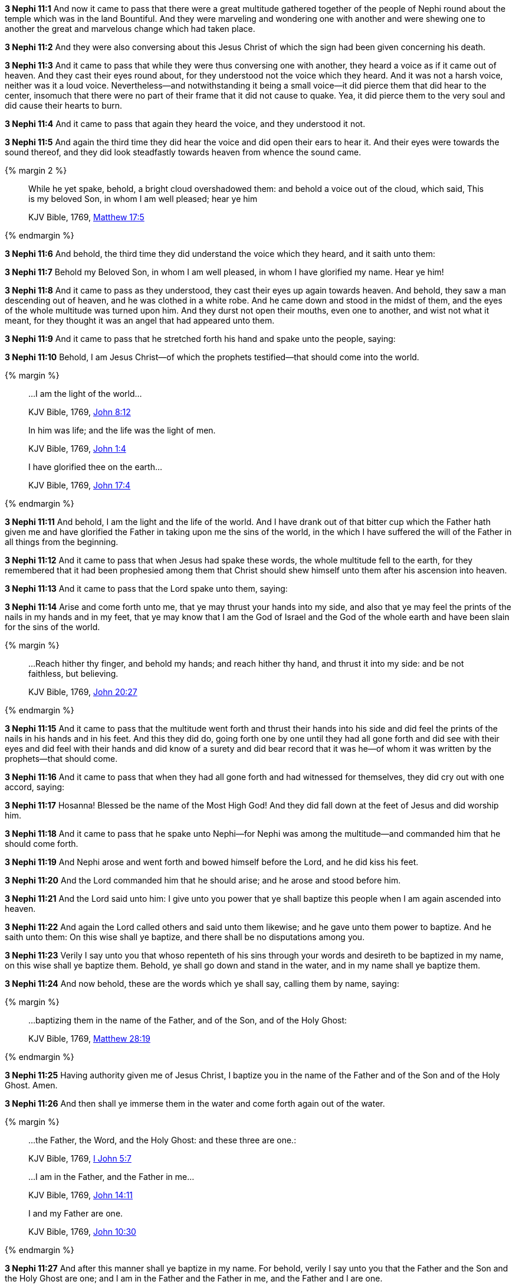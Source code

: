 *3 Nephi 11:1* And now it came to pass that there were a great multitude gathered together of the people of Nephi round about the temple which was in the land Bountiful. And they were marveling and wondering one with another and were shewing one to another the great and marvelous change which had taken place.

*3 Nephi 11:2* And they were also conversing about this Jesus Christ of which the sign had been given concerning his death.

*3 Nephi 11:3* And it came to pass that while they were thus conversing one with another, they heard a voice as if it came out of heaven. And they cast their eyes round about, for they understood not the voice which they heard. And it was not a harsh voice, neither was it a loud voice. Nevertheless--and notwithstanding it being a small voice--it did pierce them that did hear to the center, insomuch that there were no part of their frame that it did not cause to quake. Yea, it did pierce them to the very soul and did cause their hearts to burn.

*3 Nephi 11:4* And it came to pass that again they heard the voice, and they understood it not.

*3 Nephi 11:5* And again the third time they did hear the voice and did open their ears to hear it. And their eyes were towards the sound thereof, and they did look steadfastly towards heaven from whence the sound came.


{% margin 2 %}
____

While he yet spake, behold, a bright cloud overshadowed them: and behold a voice out of the cloud, which said, This is my beloved Son, in whom I am well pleased; hear ye him

[small]#KJV Bible, 1769, http://www.kingjamesbibleonline.org/Matthew-Chapter-17/[Matthew 17:5]#
____
{% endmargin %}

*3 Nephi 11:6* And [highlight-orange]#behold#, the third time they did understand the [highlight-orange]#voice which# they heard, and it [highlight-orange]#saith# unto them:

*3 Nephi 11:7* Behold [highlight-orange]#my Beloved Son, in whom I am well pleased#, in whom I have glorified my name. [highlight-orange]#Hear ye him!#

*3 Nephi 11:8* And it came to pass as they understood, they cast their eyes up again towards heaven. And behold, they saw a man descending out of heaven, and he was clothed in a white robe. And he came down and stood in the midst of them, and the eyes of the whole multitude was turned upon him. And they durst not open their mouths, even one to another, and wist not what it meant, for they thought it was an angel that had appeared unto them.

*3 Nephi 11:9* And it came to pass that he stretched forth his hand and spake unto the people, saying:

*3 Nephi 11:10* Behold, I am Jesus Christ--of which the prophets testified--that should come into the world.

{% margin %}
____

...I am the light of the world...

[small]#KJV Bible, 1769, http://www.kingjamesbibleonline.org/John-Chapter-8/[John 8:12]#
____
____
In him was life; and the life was the light of men.

[small]#KJV Bible, 1769, http://www.kingjamesbibleonline.org/John-Chapter-1/[John 1:4]#
____
____
I have glorified thee on the earth...

[small]#KJV Bible, 1769, http://www.kingjamesbibleonline.org/John-Chapter-17/[John 17:4]#
____
{% endmargin %}

*3 Nephi 11:11* And behold, [highlight-orange]#I am the light and the life of the world.# And I have drank out of that bitter cup which the Father hath given me and [highlight-orange]#have glorified the Father# in taking upon me the sins of the world, in the which I have suffered the will of the Father in all things from the beginning.

*3 Nephi 11:12* And it came to pass that when Jesus had spake these words, the whole multitude fell to the earth, for they remembered that it had been prophesied among them that Christ should shew himself unto them after his ascension into heaven.

*3 Nephi 11:13* And it came to pass that the Lord spake unto them, saying:

*3 Nephi 11:14* Arise and come forth unto me, that ye may thrust your hands into my side, and also that ye may feel the prints of the nails in my hands and in my feet, that ye may know that I am the God of Israel and the God of the whole earth and have been slain for the sins of the world.

{% margin %}
____

...Reach hither thy finger, and behold my hands; and reach hither thy hand, and thrust it into my side: and be not faithless, but believing.

[small]#KJV Bible, 1769, http://www.kingjamesbibleonline.org/John-Chapter-20/[John 20:27]#
____
{% endmargin %}

*3 Nephi 11:15* And it came to pass that the multitude went forth and [highlight-orange]#thrust their hands into his side and did feel the prints of the nails in his hands and in his feet. And this they did do, going forth one by one until they had all gone forth and did see with their eyes and did feel with their hands and did know of a surety# and did bear record that it was he--of whom it was written by the prophets--that should come.

*3 Nephi 11:16* And it came to pass that when they had all gone forth and had witnessed for themselves, they did cry out with one accord, saying:

*3 Nephi 11:17* Hosanna! Blessed be the name of the Most High God! And they did fall down at the feet of Jesus and did worship him.

*3 Nephi 11:18* And it came to pass that he spake unto Nephi--for Nephi was among the multitude--and commanded him that he should come forth.

*3 Nephi 11:19* And Nephi arose and went forth and bowed himself before the Lord, and he did kiss his feet.

*3 Nephi 11:20* And the Lord commanded him that he should arise; and he arose and stood before him.

*3 Nephi 11:21* And the Lord said unto him: I give unto you power that ye shall baptize this people when I am again ascended into heaven.

*3 Nephi 11:22* And again the Lord called others and said unto them likewise; and he gave unto them power to baptize. And he saith unto them: On this wise shall ye baptize, and there shall be no disputations among you.

*3 Nephi 11:23* Verily I say unto you that whoso repenteth of his sins through your words and desireth to be baptized in my name, on this wise shall ye baptize them. Behold, ye shall go down and stand in the water, and in my name shall ye baptize them.

*3 Nephi 11:24* And now behold, these are the words which ye shall say, calling them by name, saying:

{% margin %}
____

...baptizing them in the name of the Father, and of the Son, and of the Holy Ghost:

[small]#KJV Bible, 1769, http://www.kingjamesbibleonline.org/Matthew-Chapter-28/[Matthew 28:19]#
____
{% endmargin %}

*3 Nephi 11:25* Having authority given me of Jesus Christ, [highlight-orange]#I baptize you in the name of the Father and of the Son and of the Holy Ghost.# Amen.

*3 Nephi 11:26* And then shall ye immerse them in the water and come forth again out of the water.

{% margin %}
____
...the Father, the Word, and the Holy Ghost: and these three are one.:

[small]#KJV Bible, 1769, http://www.kingjamesbibleonline.org/1-John-Chapter-5/[I John 5:7]#
____
____

...I am in the Father, and the Father in me...

[small]#KJV Bible, 1769, http://www.kingjamesbibleonline.org/John-Chapter-14/[John 14:11]#
____
____

I and my Father are one.

[small]#KJV Bible, 1769, http://www.kingjamesbibleonline.org/John-Chapter-10/[John 10:30]#
____
{% endmargin %}

*3 Nephi 11:27* And after this manner shall ye baptize in my name. For behold, verily I say unto you that the [highlight-orange]#Father and the Son and the Holy Ghost are one#; and [highlight-orange]#I am in the Father and the Father in me#, and the [highlight-orange]#Father and I are one.#

*3 Nephi 11:28* And according as I have commanded you, thus shall ye baptize. And there shall be no disputations among you as there hath hitherto been, neither shall there be disputations among you concerning the points of my doctrine as there hath hitherto been.

*3 Nephi 11:29* For verily verily I say unto you: He that hath the spirit of contention is not of me, but is of the devil, which is the father of contention. And he stirreth up the hearts of men to contend with anger one with another.

*3 Nephi 11:30* Behold, this is not my doctrine, to stir up the hearts of men with anger one against another. But this is my doctrine, that such things should be done away.

*3 Nephi 11:31* Behold, verily verily I say unto you: I will declare unto you my doctrine.

{% margin %}
____
...My doctrine is not mine, but his that sent me.

[small]#KJV Bible, 1769, http://www.kingjamesbibleonline.org/John-Chapter-7/[John 7:16]#
____
____
And the Father himself, which hath sent me, hath borne witness of me...

[small]#KJV Bible, 1769, http://www.kingjamesbibleonline.org/John-Chapter-5/[John 5:37]#
____
____
...God...commandeth all men every where to repent.

[small]#KJV Bible, 1769, http://www.kingjamesbibleonline.org/Acts-Chapter-17/[Acts 17:30]#
____
{% endmargin %}

*3 Nephi 11:32* And this is my doctrine, and it is the doctrine which the Father hath given unto me. And I bear record of the Father, and the Father beareth record of me, and the Holy Ghost beareth record of the Father and me. And I bear record that the [highlight-orange]#Father commandeth all men everywhere to repent# and believe in me.

{% margin %}
____
He that believeth and is baptized shall be saved...

[small]#KJV Bible, 1769, http://www.kingjamesbibleonline.org/Mark-Chapter-16/[Mark 16:16]#
____
{% endmargin %}

*3 Nephi 11:33* And whoso [highlight-orange]#believeth in me and is baptized, the same shall be saved.# And they are they which shall inherit the kingdom of God.

{% margin %}
____
...but he that believeth not shall be damned.

[small]#KJV Bible, 1769, http://www.kingjamesbibleonline.org/Mark-Chapter-16/[Mark 16:16]#
____
{% endmargin %}

*3 Nephi 11:34* And whoso [highlight-orange]#believeth not in me and is not baptized shall be damned.#

*3 Nephi 11:35* Verily verily I say unto you that this is my doctrine, and I bear record of it from the Father. And whoso believeth in me believeth in the Father also. And unto him will the Father bear record of me, for he will visit him with fire and with the Holy Ghost.

{% margin %}
____
...the Father, the Word, and the Holy Ghost: and these three are one.

[small]#KJV Bible, 1769, http://www.kingjamesbibleonline.org/1-John-Chapter-5/[I John 5:7]#
____
{% endmargin %}

*3 Nephi 11:36* And thus will the Father bear record of me. And the Holy Ghost will bear record unto him of the Father and me, for [highlight-orange]#the Father and I and the Holy Ghost are one.#

{% margin %}
____
...Repent, and be baptized...in the name of Jesus Christ...

[small]#KJV Bible, 1769, http://www.kingjamesbibleonline.org/Acts-Chapter-2/[Acts 2:38]#
____
{% endmargin %}

*3 Nephi 11:37* And again I say unto you: Ye must repent and become as a little child and be baptized in my name, or ye can in no wise receive these things.

{% margin %}
____

Verily I say unto you, Except ye be converted, and become as little children, ye shall not enter into the kingdom of heaven.

[small]#KJV Bible, 1769, http://www.kingjamesbibleonline.org/Matthew-Chapter-18/[Matthew 18:3]#
____
____

...Repent, and be baptized...in the name of Jesus Christ...

[small]#KJV Bible, 1769, http://www.kingjamesbibleonline.org/Acts-Chapter-2/[Acts 2:38]#
____

{% endmargin %}

*3 Nephi 11:38* And again I say unto you: [highlight-orange]#Ye must repent and be baptized in my name and become as a little child, or ye can in no wise inherit the kingdom of God.#

{% margin %}
____

...upon this rock I will build my church; and the gates of hell shall not prevail against it.

[small]#KJV Bible, 1769, http://www.kingjamesbibleonline.org/Matthew-Chapter-16/[Matthew 16:18]#
____
{% endmargin %}

*3 Nephi 11:39* Verily verily [highlight-orange]#I say unto you# that this is my doctrine. And whoso [highlight-orange]#buildeth upon this buildeth upon my rock; and the gates of hell shall not prevail against them.#

{% margin %}
____
25 And the rain descended, and the floods came, and the winds blew, and beat upon that house; and it fell not: for it was founded upon a rock.

27 And the rain descended, and the floods came, and the winds blew, and beat upon that house; and it fell: and great was the fall of it.

[small]#KJV Bible, 1769, http://www.kingjamesbibleonline.org/Matthew-Chapter-7/[Matthew 7:25-27]#
____
{% endmargin %}

*3 Nephi 11:40* And whoso shall declare more or less than this and establisheth it for my doctrine, the same cometh of evil and is [highlight-orange]#not built upon my rock, but he buildeth upon a sandy foundation; and the gates of hell standeth open to receive such when the floods come and the winds beat upon them.#

{% margin %}
____
Go ye into all the world, and preach the gospel to every creature.

[small]#KJV Bible, 1769, http://www.kingjamesbibleonline.org/Mark-Chapter-16/[Mark 16:15]#
____
{% endmargin %}

*3 Nephi 11:41* Therefore [highlight-orange]#go forth unto this people and declare the words which I have spoken unto the ends of the earth.#

